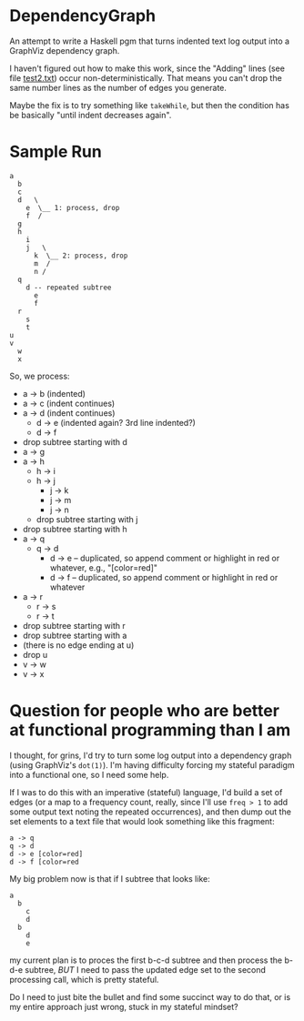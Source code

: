 * DependencyGraph

  An attempt to write a Haskell pgm that turns indented text log output into a GraphViz dependency
  graph.

  I haven't figured out how to make this work, since the "Adding" lines (see file [[file:test2.txt][test2.txt]]) occur
  non-deterministically.  That means you can't drop the same number lines as the number of edges you
  generate.

  Maybe the fix is to try something like =takeWhile=, but then the condition has be basically "until
  indent decreases again".

* Sample Run

  #+BEGIN_EXAMPLE
    a
      b
      c
      d   \
        e  \__ 1: process, drop 
        f  /                   
      g                        
      h                        
        i                      
        j   \ 
          k  \__ 2: process, drop
          m  /
          n /
      q
        d -- repeated subtree
          e
          f
      r
        s
        t
    u
    v
      w
      x
  #+END_EXAMPLE
  
  So, we process:

  - a -> b (indented)
  - a -> c (indent continues)
  - a -> d (indent continues)
    - d -> e (indented again? 3rd line indented?)
    - d -> f
  - drop subtree starting with d
  - a -> g
  - a -> h
    - h -> i
    - h -> j
      - j -> k
      - j -> m
      - j -> n
    - drop subtree starting with j
  - drop subtree starting with h
  - a -> q
    - q -> d
      - d -> e -- duplicated, so append comment or highlight in red or whatever, e.g., "[color=red]"
      - d -> f -- duplicated, so append comment or highlight in red or whatever
  - a -> r
    - r -> s
    - r -> t
  - drop subtree starting with r
  - drop subtree starting with a
  - (there is no edge ending at u)
  - drop u
  - v -> w
  - v -> x
    
* Question for people who are better at functional programming than I am

  I thought, for grins, I'd try to turn some log output into a dependency graph (using GraphViz's
  =dot(1)=).  I'm having difficulty forcing my stateful paradigm into a functional one, so I need
  some help.

  If I was to do this with an imperative (stateful) language, I'd build a set of edges (or a map to
  a frequency count, really, since I'll use =freq > 1= to add some output text noting the repeated
  occurrences), and then dump out the set elements to a text file that would look something like
  this fragment:

  #+BEGIN_EXAMPLE
    a -> q
    q -> d
    d -> e [color=red]
    d -> f [color=red
  #+END_EXAMPLE 
  
  My big problem now is that if I subtree that looks like:

  #+BEGIN_EXAMPLE
    a
      b
        c
        d
      b
        d
        e
  #+END_EXAMPLE

  my current plan is to proces the first b-c-d subtree and then process the b-d-e subtree, /BUT/ I
  need to pass the updated edge set to the second processing call, which is pretty stateful.

  Do I need to just bite the bullet and find some succinct way to do that, or is my entire approach
  just wrong, stuck in my stateful mindset?
  
